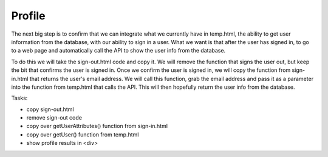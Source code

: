 .. _step12:

*******
Profile
*******

.. image:: ./images/AWSServerlessWebApplication-Profile.jpg
  :width: 480 px
  :alt: AWS Serverless Web App
  :align: center

The next big step is to confirm that we can integrate what we currently have in temp.html, the ability to get user information from the database, with our ability to sign in a user. What we want is that after the user has signed in, to go to a web page and automatically call the API to show the user info from the database.

To do this we will take the sign-out.html code and copy it. We will remove the function that signs the user out, but keep the bit that confirms the user is signed in. Once we confirm the user is signed in, we will copy the function from sign-in.html that returns the user's email address. We will call this function, grab the email address and pass it as a parameter into the function from temp.html that calls the API. This will then hopefully return the user info from the database.

Tasks:

- copy sign-out.html
- remove sign-out code
- copy over getUserAttributes() function from sign-in.html
- copy over getUser() function from temp.html
- show profile results in <div>

.. code-block:: html
	:linenos:

	<!doctype html>
	<html lang="en">
	  <head>
	    <meta charset="utf-8">
		  <!--Cognito JavaScript-->
			<script src="js/amazon-cognito-identity.min.js"></script>  
			<script src="js/config.js"></script>
	  </head>

	  <body>
			<div class="container">
	      <div>
	        <h1>Profile</h1>
	      </div>
	      <div id='profile'>
	        <p></p>
	      </div>
			<div>
			  
	    <br>
	    <div id='home'>
	      <p>
	        <a href='./index.html'>Home</a>
	      </p>
	    </div>

			<script>
			
	  	async function getUser(email_address) {
	        // get the user info from API Gate
	        
	        const api_url = 'https://gonvpjbyuf.execute-api.us-east-1.amazonaws.com/prod/user-profile?user_email=' + email_address;
	        const api_response = await fetch(api_url);
	        const api_data = await(api_response).json();
	        console.log(api_data);
	        
	        const div_user_info = document.getElementById('profile');
	        div_user_info.innerHTML = api_data['body'];
	      }
	      
		var data = { 
					UserPoolId : _config.cognito.userPoolId,
	        ClientId : _config.cognito.clientId
	    	};
	    	var userPool = new AmazonCognitoIdentity.CognitoUserPool(data);
	    	var cognitoUser = userPool.getCurrentUser();
		
				window.onload = function(){
	    		if (cognitoUser != null) {
	        	cognitoUser.getSession(function(err, session) {
	            if (err) {
	            	alert(err);
	              return;
	            }
	            //console.log('session validity: ' + session.isValid());
	            
	            cognitoUser.getUserAttributes(function(err, result) {
								if (err) {
									console.log(err);
									return;
								}
								// user email address
								console.log(result[2].getValue());
								getUser(result[2].getValue()) 
							});
		

	        	});
	    		} else {
	    			console.log("Already signed-out")
	    		}
				}
	    </script>
	    
	  </body>
	</html>


.. raw:: html

  <div style="text-align: center; margin-bottom: 2em;">
	<iframe width="560" height="315" src="https://www.youtube.com/embed/n8cfgANsLwA" frameborder="0" allow="accelerometer; autoplay; encrypted-media; gyroscope; picture-in-picture" allowfullscreen>
	</iframe>
  </div>
